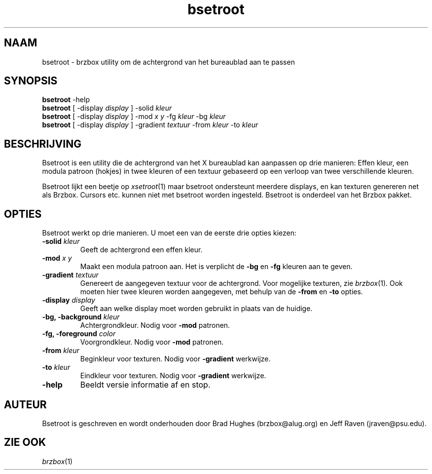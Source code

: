 .\"
.\" Man page for Bsetroot
.\"
.\" Copyright (c) 2000 by Wilbert Berendsen <wbsoft@xs4all.nl>
.\"
.\" Nederlandse versie door Wilbert Berendsen
.\"
.TH bsetroot 1 "June 16th, 2000" "0.60.3"
.SH NAAM
bsetroot \- brzbox utility om de achtergrond van het bureaublad aan te passen
.SH SYNOPSIS
.BR bsetroot " \-help"
.br
.B bsetroot
.RI "[ \-display " display " ] \-solid " kleur
.br
.B bsetroot
.RI "[ \-display " display " ] \-mod " "x y" " \-fg " kleur " \-bg " kleur
.br
.B bsetroot
.RI "[ \-display " display " ] \-gradient " textuur " \-from " kleur " \-to " kleur
.SH BESCHRIJVING
Bsetroot is een utility die de achtergrond van het X bureaublad kan aanpassen op
drie manieren:
Effen kleur, een modula patroon (hokjes) in twee kleuren of een
textuur gebaseerd op een verloop van twee verschillende kleuren.
.PP
Bsetroot lijkt een beetje op
.IR xsetroot (1)
maar bsetroot ondersteunt meerdere displays, en kan texturen genereren net als
Brzbox.
Cursors etc. kunnen niet met bsetroot worden ingesteld.
Bsetroot is onderdeel van het Brzbox pakket.
.SH OPTIES
Bsetroot werkt op drie manieren.
U moet een van de eerste drie opties kiezen:
.TP
.BI \-solid " kleur"
Geeft de achtergrond een effen kleur.
.TP
.BI \-mod " x y"
Maakt een modula patroon aan.
Het is verplicht de
.BR \-bg " en " \-fg
kleuren aan te geven.
.TP
.BI \-gradient " textuur"
Genereert de aangegeven textuur voor de achtergrond.
Voor mogelijke texturen, zie
.IR brzbox (1).
Ook moeten hier twee kleuren worden aangegeven, met behulp van de
.BR \-from " en " \-to
opties.
.TP
.BI \-display " display"
Geeft aan welke display moet worden gebruikt in plaats van de huidige.
.TP
.BI "\-bg, \-background " kleur
Achtergrondkleur.
Nodig voor
.B \-mod
patronen.
.TP
.BI "\-fg, \-foreground " color
Voorgrondkleur.
Nodig voor
.B \-mod
patronen.
.TP
.BI \-from " kleur"
Beginkleur voor texturen.
Nodig voor
.B \-gradient
werkwijze.
.TP
.BI \-to " kleur"
Eindkleur voor texturen.
Nodig voor
.B \-gradient
werkwijze.
.TP
.B \-help
Beeldt versie informatie af en stop.
.SH AUTEUR
Bsetroot is geschreven en wordt onderhouden door Brad Hughes
.nh \" hyphenation off
(brzbox@alug.org)
.hy \" on again
en Jeff Raven
.nh
(jraven@psu.edu).
.hy
.SH ZIE OOK
.IR brzbox (1)
